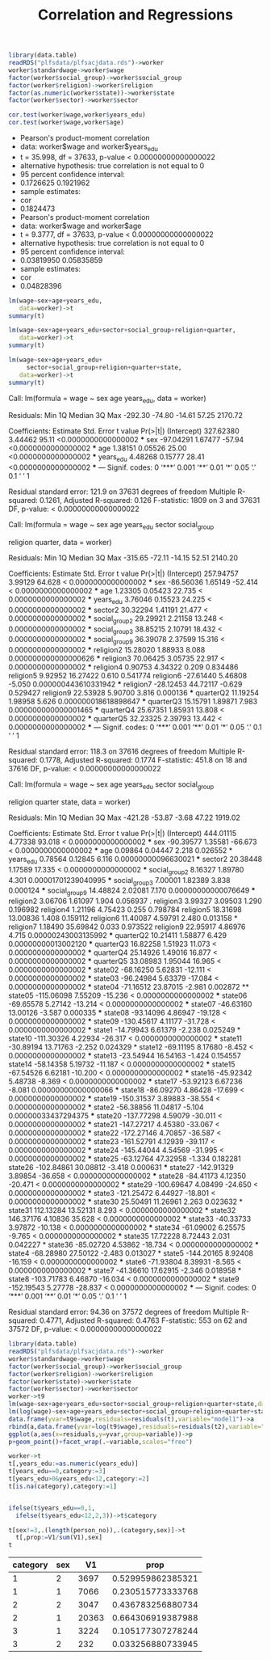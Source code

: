 #+TITLE: Correlation and Regressions
#+PROPERTY: header-args:R :session acj :eval never-export
#+STARTUP: hideall inlineimages hideblocks
#+HTML_HEAD: <style>#content{max-width:1200px;} </style>


#+NAME: sassociation1
#+BEGIN_SRC R :results output raw list
  library(data.table)
  readRDS("plfsdata/plfsacjdata.rds")->worker
  worker$standardwage->worker$wage
  factor(worker$social_group)->worker$social_group
  factor(worker$religion)->worker$religion
  factor(as.numeric(worker$state))->worker$state
  factor(worker$sector)->worker$sector

  cor.test(worker$wage,worker$years_edu)
  cor.test(worker$wage,worker$age)
#+end_src

#+RESULTS: sassociation1
+ Pearson's product-moment correlation
+ data:  worker$wage and worker$years_edu
+ t = 35.998, df = 37633, p-value < 0.00000000000000022
+ alternative hypothesis: true correlation is not equal to 0
+ 95 percent confidence interval:
+ 0.1726625 0.1921962
+ sample estimates:
+ cor 
+ 0.1824473
+ Pearson's product-moment correlation
+ data:  worker$wage and worker$age
+ t = 9.3777, df = 37633, p-value < 0.00000000000000022
+ alternative hypothesis: true correlation is not equal to 0
+ 95 percent confidence interval:
+ 0.03819950 0.05835859
+ sample estimates:
+ cor 
+ 0.04828396

#+NAME: sassociation2
#+BEGIN_SRC R :results output raw
  lm(wage~sex+age+years_edu,
     data=worker)->t
  summary(t)

  lm(wage~sex+age+years_edu+sector+social_group+religion+quarter,
     data=worker)->t
  summary(t)

  lm(wage~sex+age+years_edu+
       sector+social_group+religion+quarter+state,
     data=worker)->t
  summary(t)

#+end_src

#+RESULTS: sassociation2
Call:
lm(formula = wage ~ sex
age
years_edu, data = worker)

Residuals:
    Min      1Q  Median      3Q     Max 
-292.30  -74.80  -14.61   57.25 2170.72 

Coefficients:
             Estimate Std. Error t value            Pr(>|t|)    
(Intercept) 327.62380    3.44462   95.11 <0.0000000000000002 ***
sex         -97.04291    1.67477  -57.94 <0.0000000000000002 ***
age           1.38151    0.05526   25.00 <0.0000000000000002 ***
years_edu     4.48268    0.15777   28.41 <0.0000000000000002 ***
---
Signif. codes:  0 ‘***’ 0.001 ‘**’ 0.01 ‘*’ 0.05 ‘.’ 0.1 ‘ ’ 1

Residual standard error: 121.9 on 37631 degrees of freedom
Multiple R-squared:  0.1261,	Adjusted R-squared:  0.126 
F-statistic:  1809 on 3 and 37631 DF,  p-value: < 0.00000000000000022

Call:
lm(formula = wage ~ sex
age
years_edu
sector
social_group

    religion
quarter, data = worker)

Residuals:
    Min      1Q  Median      3Q     Max 
-315.65  -72.11  -14.15   52.51 2140.20 

Coefficients:
               Estimate Std. Error t value             Pr(>|t|)    
(Intercept)   257.94757    3.99129  64.628 < 0.0000000000000002 ***
sex           -86.56036    1.65149 -52.414 < 0.0000000000000002 ***
age             1.23305    0.05423  22.735 < 0.0000000000000002 ***
years_edu       3.76046    0.15523  24.225 < 0.0000000000000002 ***
sector2        30.32294    1.41191  21.477 < 0.0000000000000002 ***
social_group2  29.29921    2.21158  13.248 < 0.0000000000000002 ***
social_group3  38.85215    2.10791  18.432 < 0.0000000000000002 ***
social_group9  36.39078    2.37599  15.316 < 0.0000000000000002 ***
religion2      15.28020    1.88933   8.088 0.000000000000000626 ***
religion3      70.06425    3.05735  22.917 < 0.0000000000000002 ***
religion4       0.90753    4.34322   0.209             0.834486    
religion5       9.92952   16.27422   0.610             0.541774    
religion6     -27.61440    5.46808  -5.050 0.000000443610331942 ***
religion7     -28.12453   44.72117  -0.629             0.529427    
religion9      22.53928    5.90700   3.816             0.000136 ***
quarterQ2      11.19254    1.98958   5.626 0.000000018618898647 ***
quarterQ3      15.15791    1.89871   7.983 0.000000000000001465 ***
quarterQ4      25.67351    1.85931  13.808 < 0.0000000000000002 ***
quarterQ5      32.23325    2.39793  13.442 < 0.0000000000000002 ***
---
Signif. codes:  0 ‘***’ 0.001 ‘**’ 0.01 ‘*’ 0.05 ‘.’ 0.1 ‘ ’ 1

Residual standard error: 118.3 on 37616 degrees of freedom
Multiple R-squared:  0.1778,	Adjusted R-squared:  0.1774 
F-statistic: 451.8 on 18 and 37616 DF,  p-value: < 0.00000000000000022

Call:
lm(formula = wage ~ sex
age
years_edu
sector
social_group

    religion
quarter
state, data = worker)

Residuals:
    Min      1Q  Median      3Q     Max 
-421.28  -53.87   -3.68   47.22 1919.02 

Coefficients:
                Estimate Std. Error t value             Pr(>|t|)    
(Intercept)    444.01115    4.77338  93.018 < 0.0000000000000002 ***
sex            -90.39577    1.35581 -66.673 < 0.0000000000000002 ***
age              0.09864    0.04447   2.218             0.026552 *  
years_edu        0.78564    0.12845   6.116  0.00000000096630021 ***
sector2         20.38448    1.17589  17.335 < 0.0000000000000002 ***
social_group2    8.16327    1.89780   4.301  0.00001701239040995 ***
social_group3    7.00001    1.82389   3.838             0.000124 ***
social_group9   14.48824    2.02081   7.170  0.00000000000076649 ***
religion2        3.06706    1.61097   1.904             0.056937 .  
religion3        3.99327    3.09503   1.290             0.196982    
religion4        1.21196    4.75423   0.255             0.798784    
religion5       18.31698   13.00836   1.408             0.159112    
religion6       11.40087    4.59791   2.480             0.013158 *  
religion7        1.18490   35.69842   0.033             0.973522    
religion9       22.95917    4.86976   4.715  0.00000243003135992 ***
quarterQ2       10.21411    1.58877   6.429  0.00000000013002120 ***
quarterQ3       16.82258    1.51923  11.073 < 0.0000000000000002 ***
quarterQ4       25.14926    1.49016  16.877 < 0.0000000000000002 ***
quarterQ5       33.08983    1.95044  16.965 < 0.0000000000000002 ***
state02        -68.16250    5.62831 -12.111 < 0.0000000000000002 ***
state03        -96.24984    5.63379 -17.084 < 0.0000000000000002 ***
state04        -71.16512   23.87015  -2.981             0.002872 ** 
state05       -115.06098    7.55209 -15.236 < 0.0000000000000002 ***
state06        -69.65578    5.27142 -13.214 < 0.0000000000000002 ***
state07        -46.63160   13.00126  -3.587             0.000335 ***
state08        -93.14096    4.86947 -19.128 < 0.0000000000000002 ***
state09       -130.45617    4.11177 -31.728 < 0.0000000000000002 ***
state1         -14.79943    6.61379  -2.238             0.025249 *  
state10       -111.30326    4.22934 -26.317 < 0.0000000000000002 ***
state11        -30.89194   13.71763  -2.252             0.024329 *  
state12        -69.11195    8.17680  -8.452 < 0.0000000000000002 ***
state13        -23.54944   16.54163  -1.424             0.154557    
state14        -58.14358    5.19732 -11.187 < 0.0000000000000002 ***
state15        -67.54526    6.62181 -10.200 < 0.0000000000000002 ***
state16        -45.92342    5.48738  -8.369 < 0.0000000000000002 ***
state17        -53.92123    6.67236  -8.081  0.00000000000000066 ***
state18        -86.09270    4.86428 -17.699 < 0.0000000000000002 ***
state19       -150.31537    3.89883 -38.554 < 0.0000000000000002 ***
state2         -56.38856   11.04817  -5.104  0.00000033437294375 ***
state20       -137.77298    4.59079 -30.011 < 0.0000000000000002 ***
state21       -147.27217    4.45380 -33.067 < 0.0000000000000002 ***
state22       -172.27146    4.70857 -36.587 < 0.0000000000000002 ***
state23       -161.52791    4.12939 -39.117 < 0.0000000000000002 ***
state24       -145.44044    4.54569 -31.995 < 0.0000000000000002 ***
state25        -63.12764   47.32958  -1.334             0.182281    
state26       -102.84861   30.08812  -3.418             0.000631 ***
state27       -142.91329    3.89854 -36.658 < 0.0000000000000002 ***
state28        -84.41173    4.12350 -20.471 < 0.0000000000000002 ***
state29       -100.69647    4.08499 -24.650 < 0.0000000000000002 ***
state3        -121.25472    6.44927 -18.801 < 0.0000000000000002 ***
state30         25.50491   11.26961   2.263             0.023632 *  
state31        112.13284   13.52131   8.293 < 0.0000000000000002 ***
state32        146.37176    4.10836  35.628 < 0.0000000000000002 ***
state33        -40.33733    3.97872 -10.138 < 0.0000000000000002 ***
state34        -61.09002    6.25575  -9.765 < 0.0000000000000002 ***
state35         17.72228    8.72443   2.031             0.042227 *  
state36        -85.02720    4.53862 -18.734 < 0.0000000000000002 ***
state4         -68.28980   27.50122  -2.483             0.013027 *  
state5        -144.20165    8.92408 -16.159 < 0.0000000000000002 ***
state6         -71.93804    8.39931  -8.565 < 0.0000000000000002 ***
state7         -41.36610   17.62915  -2.346             0.018958 *  
state8        -103.71783    6.46870 -16.034 < 0.0000000000000002 ***
state9        -152.19543    5.27778 -28.837 < 0.0000000000000002 ***
---
Signif. codes:  0 ‘***’ 0.001 ‘**’ 0.01 ‘*’ 0.05 ‘.’ 0.1 ‘ ’ 1

Residual standard error: 94.36 on 37572 degrees of freedom
Multiple R-squared:  0.4771,	Adjusted R-squared:  0.4763 
F-statistic:   553 on 62 and 37572 DF,  p-value: < 0.00000000000000022

#+NAME: sassociation3
#+BEGIN_SRC R :results output graphics :file bsample2.png :width 2500 :height 1500  :res 300
  library(data.table)
  readRDS("plfsdata/plfsacjdata.rds")->worker
  worker$standardwage->worker$wage
  factor(worker$social_group)->worker$social_group
  factor(worker$religion)->worker$religion
  factor(worker$state)->worker$state
  factor(worker$sector)->worker$sector
  worker->t9
  lm(wage~sex+age+years_edu+sector+social_group+religion+quarter+state,data=t9)->t
  lm(log(wage)~sex+age+years_edu+sector+social_group+religion+quarter+state,data=t9)->t2
  data.frame(yvar=t9$wage,residuals=residuals(t),variable="model1")->a
  rbind(a,data.frame(yvar=log(t9$wage),residuals=residuals(t2),variable="model2"))->a
  ggplot(a,aes(x=residuals,y=yvar,group=variable))->p
  p+geom_point()+facet_wrap(.~variable,scales="free")
#+end_src

#+RESULTS: sassociation3
[[file:bsample2.png]]

#+NAME: roughwork
#+BEGIN_SRC R :results value :colnames yes :hlines
  worker->t
  t[,years_edu:=as.numeric(years_edu)]
  t[years_edu==0,category:=3]
  t[years_edu>0&years_edu<12,category:=2]
  t[is.na(category),category:=1]


  ifelse(t$years_edu==0,1,
    ifelse(t$years_edu<12,2,3))->t$category

  t[sex!=3,.(length(person_no)),.(category,sex)]->t
    t[,prop:=V1/sum(V1),sex]
  t
#+end_src

#+RESULTS: roughwork
| category | sex |    V1 |              prop |
|----------+-----+-------+-------------------|
|        1 |   2 |  3697 | 0.529959862385321 |
|        1 |   1 |  7066 | 0.230515773333768 |
|        2 |   2 |  3047 | 0.436783256880734 |
|        2 |   1 | 20363 | 0.664306919387988 |
|        3 |   1 |  3224 | 0.105177307278244 |
|        3 |   2 |   232 | 0.033256880733945 |
